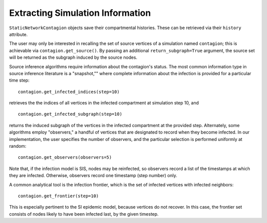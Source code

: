 =================================
Extracting Simulation Information
=================================

``StaticNetworkContagion`` objects save their compartmental histories. These can be retrieved via their ``history`` attribute. 

The user may only be interested in recalling the set of source vertices of a simulation named ``contagion``; this is achievable via ``contagion.get_source()``. By passing an additional ``return_subgraph=True`` argument, the source set will be returned as the subgraph induced by the source nodes.

Source inference algorithms require information about the contagion's status. The most common information type in source inference literature is a "snapshot,"" where complete information about the infection is provided for a particular time step:

::

    contagion.get_infected_indices(step=10)

retrieves the the indices of all vertices in the infected compartment at simulation step 10, and

::

    contagion.get_infected_subgraph(step=10)

returns the induced subgraph of the vertices in the infected compartment at the provided step. Alternately, some algorithms employ "observers," a handful of vertices that are designated to record when they become infected. In our implementation, the user specifies the number of observers, and the particular selection is performed uniformly at random:

::

    contagion.get_observers(observers=5)


Note that, if the infection model is SIS, nodes may be reinfected, so observers record a list of the timestamps at which they are infected. Otherwise, observers record one timestamp (step number) only.

A common analytical tool is the infection frontier, which is the set of infected vertices with infected neighbors:

::

    contagion.get_frontier(step=10)

This is especially pertinent to the SI epidemic model, because vertices do not recover. In this case, the frontier set consists of nodes likely to have been infected last, by the given timestep.